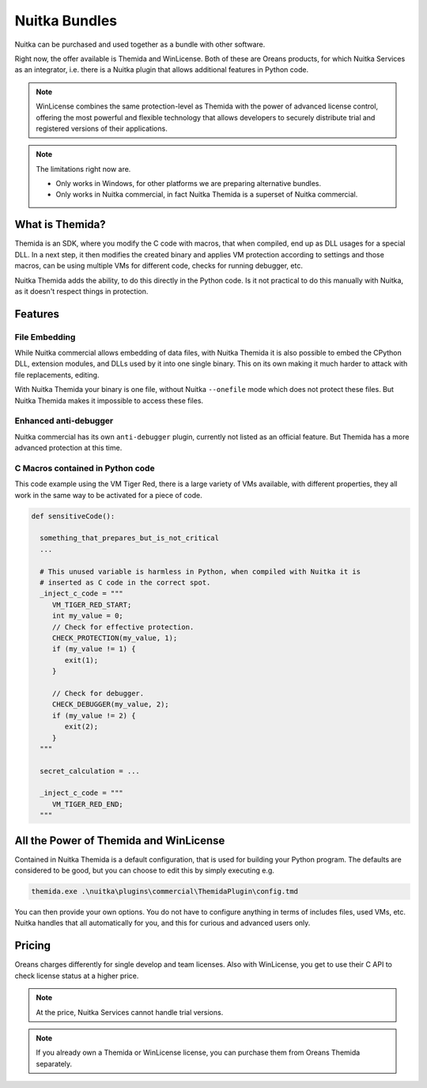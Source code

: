 .. meta::
   :description: Protect your IP with Nuitka and Themida combined with VM technology
   :keywords: python,protection,reverse engineering,vm,Themida,WinLicense

################
 Nuitka Bundles
################

Nuitka can be purchased and used together as a bundle with other software.

Right now, the offer available is Themida and WinLicense. Both of these are
Oreans products, for which Nuitka Services as an integrator, i.e. there is a
Nuitka plugin that allows additional features in Python code.

.. note::

   WinLicense combines the same protection-level as Themida with the
   power of advanced license control, offering the most powerful and
   flexible technology that allows developers to securely distribute
   trial and registered versions of their applications.

.. note::

   The limitations right now are.

   -  Only works in Windows, for other platforms we are preparing
      alternative bundles.
   -  Only works in Nuitka commercial, in fact Nuitka Themida is a
      superset of Nuitka commercial.

******************
 What is Themida?
******************

Themida is an SDK, where you modify the C code with macros, that when
compiled, end up as DLL usages for a special DLL. In a next step, it
then modifies the created binary and applies VM protection according to
settings and those macros, can be using multiple VMs for different code,
checks for running debugger, etc.

Nuitka Themida adds the ability, to do this directly in the Python code.
Is it not practical to do this manually with Nuitka, as it doesn't
respect things in protection.

**********
 Features
**********

File Embedding
==============

While Nuitka commercial allows embedding of data files, with Nuitka
Themida it is also possible to embed the CPython DLL, extension modules,
and DLLs used by it into one single binary. This on its own making it
much harder to attack with file replacements, editing.

With Nuitka Themida your binary is one file, without Nuitka
``--onefile`` mode which does not protect these files. But Nuitka
Themida makes it impossible to access these files.

Enhanced anti-debugger
======================

Nuitka commercial has its own ``anti-debugger`` plugin, currently not
listed as an official feature. But Themida has a more advanced
protection at this time.

C Macros contained in Python code
=================================

This code example using the VM Tiger Red, there is a large variety of
VMs available, with different properties, they all work in the same way
to be activated for a piece of code.

.. code:: python

   def sensitiveCode():

     something_that_prepares_but_is_not_critical
     ...

     # This unused variable is harmless in Python, when compiled with Nuitka it is
     # inserted as C code in the correct spot.
     _inject_c_code = """
        VM_TIGER_RED_START;
        int my_value = 0;
        // Check for effective protection.
        CHECK_PROTECTION(my_value, 1);
        if (my_value != 1) {
           exit(1);
        }

        // Check for debugger.
        CHECK_DEBUGGER(my_value, 2);
        if (my_value != 2) {
           exit(2);
        }
     """

     secret_calculation = ...

     _inject_c_code = """
        VM_TIGER_RED_END;
     """

*****************************************
 All the Power of Themida and WinLicense
*****************************************

Contained in Nuitka Themida is a default configuration, that is used for
building your Python program. The defaults are considered to be good,
but you can choose to edit this by simply executing e.g.

.. code:: bash

   themida.exe .\nuitka\plugins\commercial\ThemidaPlugin\config.tmd

You can then provide your own options. You do not have to configure
anything in terms of includes files, used VMs, etc. Nuitka handles that
all automatically for you, and this for curious and advanced users only.

*********
 Pricing
*********

Oreans charges differently for single develop and team licenses. Also
with WinLicense, you get to use their C API to check license status at a
higher price.

+----------------------+----------------+----------------+----------+
| Product              | Oreans Price    | Nuitka Themida | Combined |
+======================+================+================+==========+
| Themida Developer    | 199            | 451            | 650      |
+----------------------+----------------+----------------+----------+
| Themida Company      | 399            | 451            | 850      |
+----------------------+----------------+----------------+----------+
| WinLicense Developer | 399            | 451            | 850      |
+----------------------+----------------+----------------+----------+
| WinLicense Company   | 799            | 451            | 1250     |
+----------------------+----------------+----------------+----------+

.. note::

   At the price, Nuitka Services cannot handle trial versions.

.. note::

   If you already own a Themida or WinLicense license, you can purchase them
   from Oreans Themida separately.
